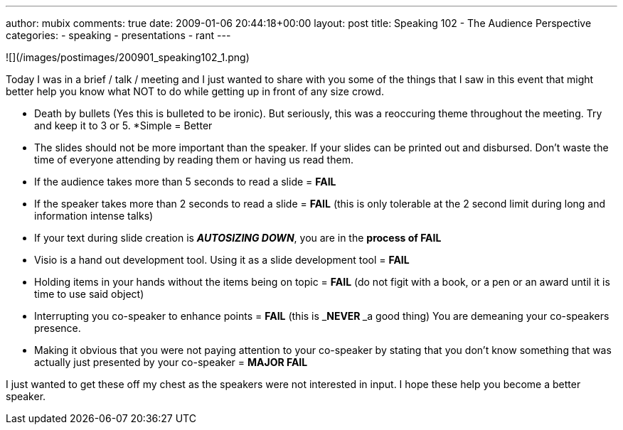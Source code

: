 ---
author: mubix
comments: true
date: 2009-01-06 20:44:18+00:00
layout: post
title: Speaking 102 - The Audience Perspective
categories:
- speaking
- presentations
- rant
---

![](/images/postimages/200901_speaking102_1.png)

Today I was in a brief / talk / meeting and I just wanted to share with you some of the things that I saw in this event that might better help you know what NOT to do while getting up in front of any size crowd.  

* Death by bullets (Yes this is bulleted to be ironic). But seriously, this was a reoccuring theme throughout the meeting. Try and keep it to 3 or 5. 
*Simple = Better
* The slides should not be more important than the speaker. If your slides can be printed out and disbursed. Don’t waste the time of everyone attending by reading them or having us read them.
* If the audience takes more than 5 seconds to read a slide = **FAIL**
* If the speaker takes more than 2 seconds to read a slide = **FAIL** (this is only tolerable at the 2 second limit during long and information intense talks)
* If your text during slide creation is _**AUTOSIZING DOWN**_, you are in the **process of FAIL**
* Visio is a hand out development tool. Using it as a slide development tool = **FAIL**
* Holding items in your hands without the items being on topic = **FAIL** (do not figit with a book, or a pen or an award until it is time to use said object)	
* Interrupting you co-speaker to enhance points = **FAIL** (this is _**NEVER **_a good thing) You are demeaning your co-speakers presence.
* Making it obvious that you were not paying attention to your co-speaker by stating that you don’t know something that was actually just presented by your co-speaker = **MAJOR FAIL**
  
  
I just wanted to get these off my chest as the speakers were not interested in input. I hope these help you become a better speaker.
